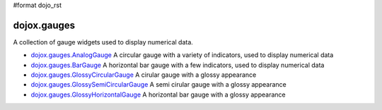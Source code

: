 #format dojo_rst

dojox.gauges
============

A collection of gauge widgets used to display numerical data. 

* `dojox.gauges.AnalogGauge <dojox/gauges/AnalogGauge>`_
  A circular gauge with a variety of indicators, used to display numerical data

* `dojox.gauges.BarGauge <dojox/gauges/BarGauge>`_
  A horizontal bar gauge with a few indicators, used to display numerical data
  
* `dojox.gauges.GlossyCircularGauge <dojox/gauges/GlossyCircularGauge>`_
  A cirular gauge with a glossy appearance

* `dojox.gauges.GlossySemiCircularGauge <dojox/gauges/GlossySemiCircularGauge>`_
  A semi cirular gauge with a glossy appearance

* `dojox.gauges.GlossyHorizontalGauge <dojox/gauges/GlossyHorizontalGauge>`_
  A horizontal bar gauge with a glossy appearance
